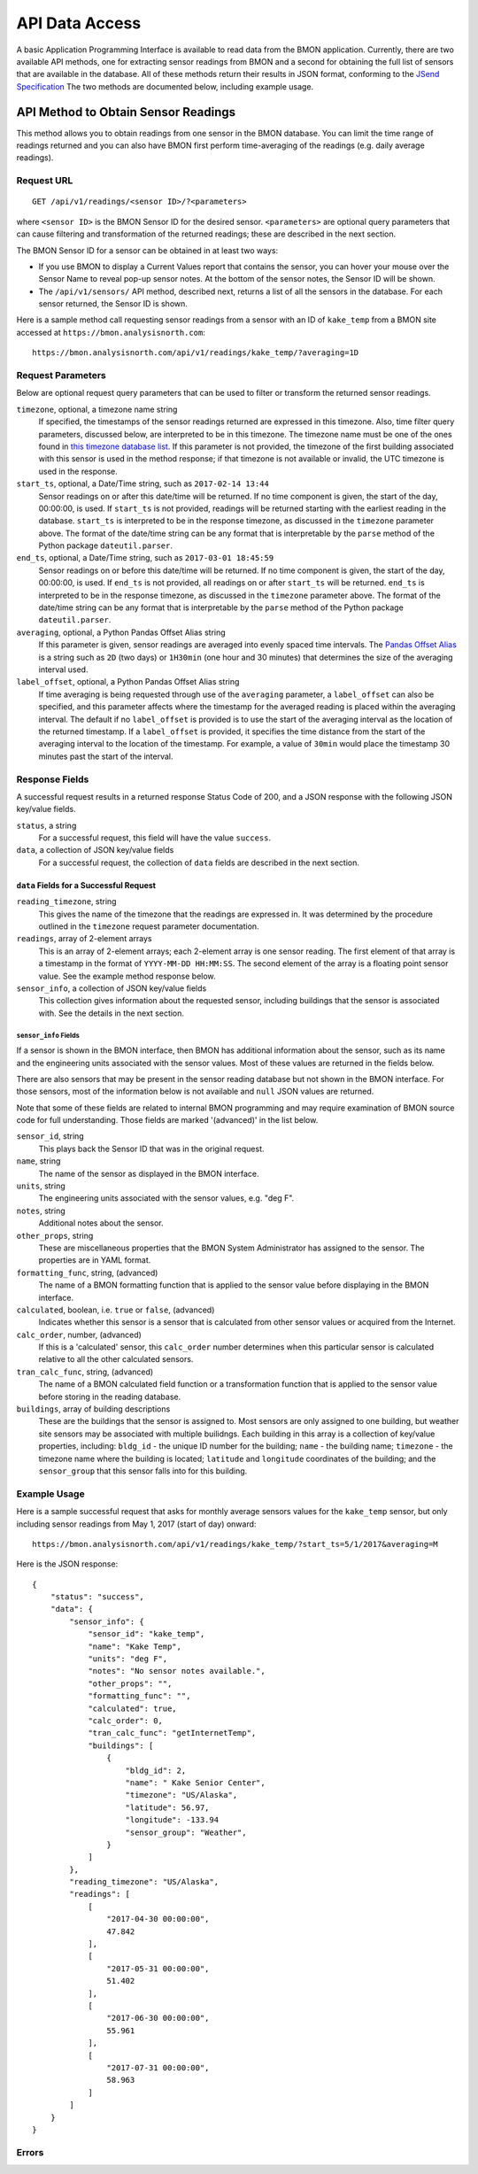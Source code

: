 .. _api-data-access:

API Data Access
===============

A basic Application Programming Interface is available to read data from
the BMON application.  Currently, there are two available API methods, one
for extracting sensor readings from BMON and a second for obtaining the full
list of sensors that are available in the database.  All of these methods
return their results in JSON format, conforming to the
`JSend Specification <https://labs.omniti.com/labs/jsend>`_
The two methods are documented below, including example usage.

API Method to Obtain Sensor Readings
------------------------------------

This method allows you to obtain readings from one sensor in the BMON database.
You can limit the time range of readings returned and you can also have BMON
first perform time-averaging of the readings (e.g. daily
average readings).

Request URL
~~~~~~~~~~~

::

    GET /api/v1/readings/<sensor ID>/?<parameters>

where ``<sensor ID>`` is the BMON Sensor ID for the desired sensor.
``<parameters>`` are optional query parameters that can cause filtering
and transformation of the returned readings; these are described in the
next section.

The BMON Sensor ID for a sensor can be obtained in at least two ways:

- If you use BMON to display a Current Values report that contains the sensor,
  you can hover your mouse over the Sensor Name to reveal pop-up sensor notes.
  At the bottom of the sensor notes, the Sensor ID will be shown.
- The ``/api/v1/sensors/`` API method, described next, returns a list of all
  the sensors in the database.  For each sensor returned, the Sensor ID is
  shown.

Here is a sample method call requesting sensor readings from a sensor with an
ID of ``kake_temp`` from a BMON site accessed at
``https://bmon.analysisnorth.com``::

    https://bmon.analysisnorth.com/api/v1/readings/kake_temp/?averaging=1D

Request Parameters
~~~~~~~~~~~~~~~~~~

Below are optional request query parameters that can be used to filter or
transform the returned sensor readings.

``timezone``, optional, a timezone name string
    If specified, the timestamps of the sensor readings returned are
    expressed in this timezone.  Also, time filter query parameters,
    discussed below, are interpreted to be in this timezone.  The timezone
    name must be one of the ones found in `this timezone database
    list <https://en.wikipedia.org/wiki/List_of_tz_database_time_zones>`_.
    If this parameter is not provided, the timezone of the first building
    associated with this sensor is used in the method response; if that
    timezone is not available or invalid, the UTC timezone is used in
    the response.

``start_ts``, optional, a Date/Time string, such as ``2017-02-14 13:44``
    Sensor readings on or after this date/time will be returned.  If no
    time component is given, the start of the day, 00:00:00, is used.
    If ``start_ts`` is not provided, readings will be returned
    starting with the earliest reading
    in the database.  ``start_ts`` is interpreted to be in the response
    timezone, as discussed in the ``timezone`` parameter above.
    The format of the date/time string can be any format that is
    interpretable by the ``parse`` method of the Python package
    ``dateutil.parser``.

``end_ts``, optional, a Date/Time string, such as ``2017-03-01 18:45:59``
    Sensor readings on or before this date/time will be returned.  If no
    time component is given, the start of the day, 00:00:00, is used.
    If ``end_ts`` is not provided, all readings on or after
    ``start_ts`` will be returned. ``end_ts`` is interpreted to be in
    the response timezone, as discussed in the ``timezone`` parameter above.
    The format of the date/time string can be any format that is
    interpretable by the ``parse`` method of the Python package
    ``dateutil.parser``.

``averaging``, optional, a Python Pandas Offset Alias string
    If this parameter is given, sensor readings are averaged into evenly
    spaced time intervals.
    The `Pandas Offset Alias <https://pandas.pydata.org/pandas-docs/stable/timeseries.html#offset-aliases>`_
    is a string such as ``2D`` (two days) or ``1H30min`` (one hour and 30 minutes)
    that determines the size of the averaging interval used.

``label_offset``, optional, a Python Pandas Offset Alias string
    If time averaging is being requested through use of the ``averaging``
    parameter, a ``label_offset`` can also be specified, and this
    parameter affects where the timestamp for the averaged reading is placed
    within the averaging interval.  The default if no ``label_offset`` is
    provided is to use the start of the averaging interval as the location
    of the returned timestamp.  If a ``label_offset`` is provided, it
    specifies the time distance from the start of the averaging interval to
    the location of the timestamp.  For example, a value of ``30min`` would
    place the timestamp 30 minutes past the start of the interval.


Response Fields
~~~~~~~~~~~~~~~

A successful request results in a returned response Status Code of 200, and
a JSON response with the following JSON key/value fields.

``status``, a string
    For a successful request, this field will have the value ``success``.

``data``, a collection of JSON key/value fields
    For a successful request, the collection of ``data`` fields are described
    in the next section.

``data`` Fields for a Successful Request
^^^^^^^^^^^^^^^^^^^^^^^^^^^^^^^^^^^^^^^^

``reading_timezone``, string
    This gives the name of the timezone that the readings are expressed in.
    It was determined by the procedure outlined in the ``timezone`` request
    parameter documentation.

``readings``, array of 2-element arrays
    This is an array of 2-element arrays; each 2-element array is one sensor
    reading.  The first element of that array is a timestamp in the format
    of ``YYYY-MM-DD HH:MM:SS``.  The second element of the array is a floating
    point sensor value.  See the example method response below.

``sensor_info``, a collection of JSON key/value fields
    This collection gives information about the requested sensor, including
    buildings that the sensor is associated with.  See the details in the
    next section.

``sensor_info`` Fields
++++++++++++++++++++++

If a sensor is shown in the BMON interface, then BMON has additional information
about the sensor, such as its name and the engineering units associated with
the sensor values.  Most of these values are returned in the fields below.

There are also sensors that may be present in the sensor
reading database but not shown in the BMON interface.  For those sensors, most of
the information below is not available and ``null`` JSON values are returned.

Note that some of these fields are related to internal BMON programming and may
require examination of BMON source code for full understanding.  Those fields
are marked '(advanced)' in the list below.

``sensor_id``, string
    This plays back the Sensor ID that was in the original request.

``name``, string
    The name of the sensor as displayed in the BMON interface.

``units``, string
    The engineering units associated with the sensor values, e.g. "deg F".

``notes``, string
    Additional notes about the sensor.

``other_props``, string
    These are miscellaneous properties that the BMON System Administrator
    has assigned to the sensor.  The properties are in YAML format.

``formatting_func``, string, (advanced)
    The name of a BMON formatting function that is applied to the sensor
    value before displaying in the BMON interface.

``calculated``, boolean, i.e. ``true`` or ``false``, (advanced)
    Indicates whether this sensor is a sensor that is calculated from other
    sensor values or acquired from the Internet.

``calc_order``, number, (advanced)
    If this is a 'calculated' sensor, this ``calc_order`` number determines
    when this particular sensor is calculated relative to all the other
    calculated sensors.

``tran_calc_func``, string, (advanced)
    The name of a BMON calculated field function or a transformation function
    that is applied to the sensor value before storing in the reading
    database.

``buildings``, array of building descriptions
    These are the buildings that the sensor is assigned to.  Most sensors are
    only assigned to one building, but weather site sensors may be associated
    with multiple builidngs.  Each building in this array is a collection of
    key/value properties, including: ``bldg_id`` - the unique ID number for
    the building; ``name`` - the building name; ``timezone`` - the
    timezone name where the building is located; ``latitude`` and ``longitude``
    coordinates of the building; and the ``sensor_group`` that this sensor
    falls into for this building.


Example Usage
~~~~~~~~~~~~~

Here is a sample successful request that asks for monthly average sensors values
for the ``kake_temp`` sensor, but only including sensor readings from May 1, 2017
(start of day) onward::

    https://bmon.analysisnorth.com/api/v1/readings/kake_temp/?start_ts=5/1/2017&averaging=M

Here is the JSON response::

    {
        "status": "success",
        "data": {
            "sensor_info": {
                "sensor_id": "kake_temp",
                "name": "Kake Temp",
                "units": "deg F",
                "notes": "No sensor notes available.",
                "other_props": "",
                "formatting_func": "",
                "calculated": true,
                "calc_order": 0,
                "tran_calc_func": "getInternetTemp",
                "buildings": [
                    {
                        "bldg_id": 2,
                        "name": " Kake Senior Center",
                        "timezone": "US/Alaska",
                        "latitude": 56.97,
                        "longitude": -133.94
                        "sensor_group": "Weather",
                    }
                ]
            },
            "reading_timezone": "US/Alaska",
            "readings": [
                [
                    "2017-04-30 00:00:00",
                    47.842
                ],
                [
                    "2017-05-31 00:00:00",
                    51.402
                ],
                [
                    "2017-06-30 00:00:00",
                    55.961
                ],
                [
                    "2017-07-31 00:00:00",
                    58.963
                ]
            ]
        }
    }

Errors
~~~~~~

